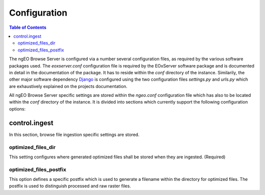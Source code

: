 .. _Configuration:

Configuration
=============

.. contents:: Table of Contents
    :depth: 3
    :backlinks: top

The ngEO Browse Server is configured via a number several configuration files,
as required by the various software packages used. The `eoxserver.conf`
configuration file is required by the EOxServer software package and is
documented in detail in the documentation of the package. It has to reside
within the `conf` directory of the instance. Similarily, the other major
software dependency `Django <https://www.djangoproject.com/>`_ is configured
using the two configuration files `settings.py` and `urls.py` which are
exhaustively explained on the projects documentation.

All ngEO Browse Server specific settings are stored within the `ngeo.conf`
configuration file which has also to be located within the `conf` directory of
the instance. It is divided into sections which currently support the following
configuration options:


control.ingest
--------------

In this section, browse file ingestion specific settings are stored.

optimized_files_dir
~~~~~~~~~~~~~~~~~~~

This setting configures where generated optimized files shall be stored when
they are ingested. (Required)

optimized_files_postfix
~~~~~~~~~~~~~~~~~~~~~~~

This option defines a specific postfix which is used to generate a filename
within the directory for optimized files. The postfix is used to distinguish
processed and raw raster files.
